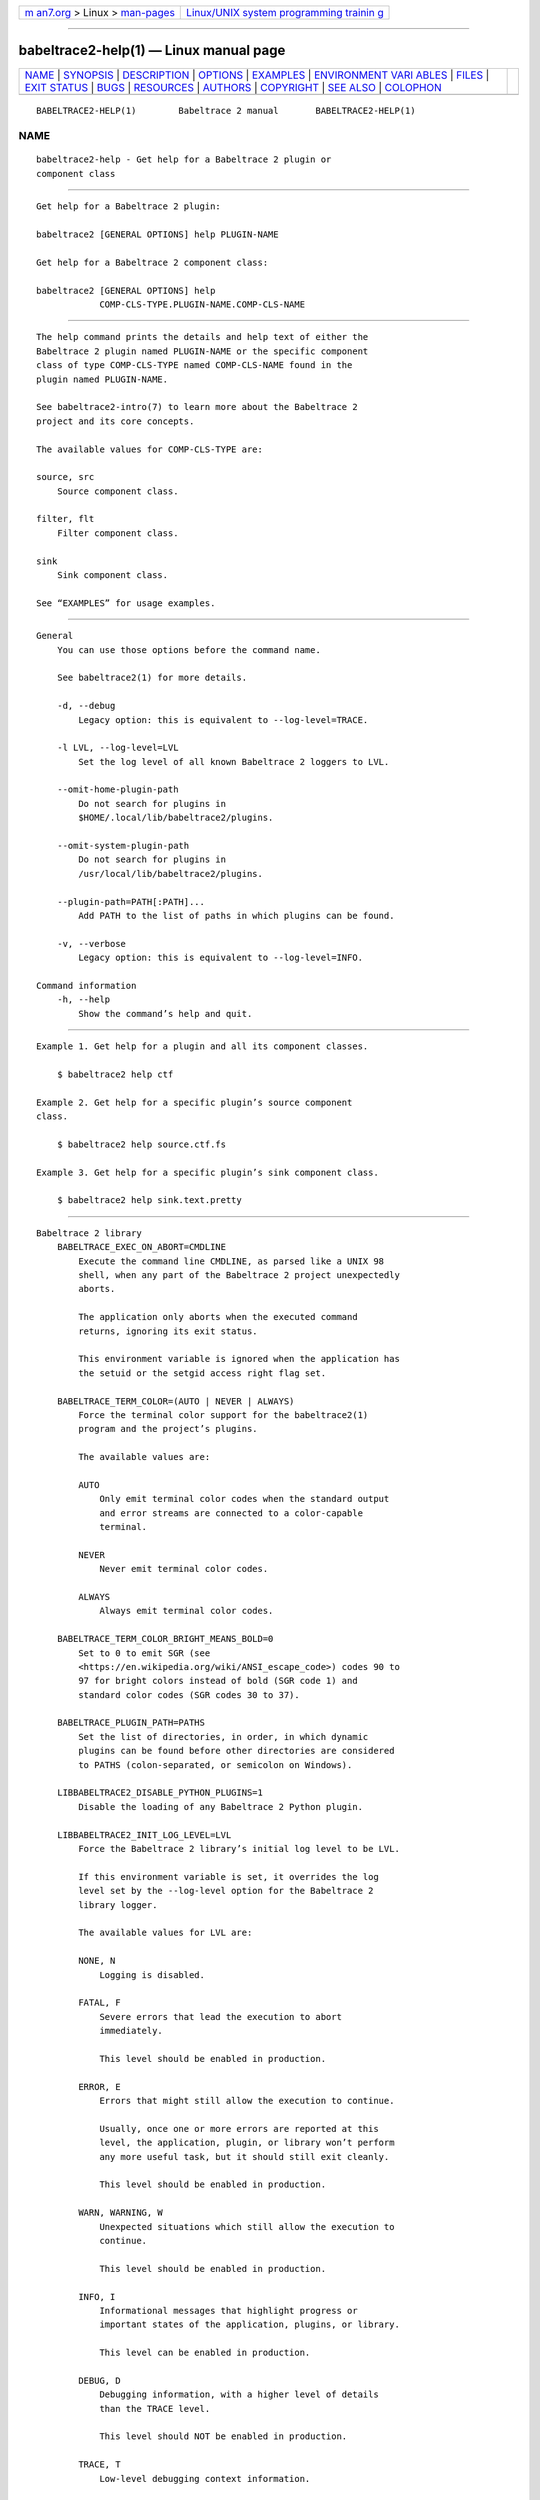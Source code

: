 .. container:: page-top

.. container:: nav-bar

   +----------------------------------+----------------------------------+
   | `m                               | `Linux/UNIX system programming   |
   | an7.org <../../../index.html>`__ | trainin                          |
   | > Linux >                        | g <http://man7.org/training/>`__ |
   | `man-pages <../index.html>`__    |                                  |
   +----------------------------------+----------------------------------+

--------------

babeltrace2-help(1) — Linux manual page
=======================================

+-----------------------------------+-----------------------------------+
| `NAME <#NAME>`__ \|               |                                   |
| `SYNOPSIS <#SYNOPSIS>`__ \|       |                                   |
| `DESCRIPTION <#DESCRIPTION>`__ \| |                                   |
| `OPTIONS <#OPTIONS>`__ \|         |                                   |
| `EXAMPLES <#EXAMPLES>`__ \|       |                                   |
| `ENVIRONMENT VARI                 |                                   |
| ABLES <#ENVIRONMENT_VARIABLES>`__ |                                   |
| \| `FILES <#FILES>`__ \|          |                                   |
| `EXIT STATUS <#EXIT_STATUS>`__ \| |                                   |
| `BUGS <#BUGS>`__ \|               |                                   |
| `RESOURCES <#RESOURCES>`__ \|     |                                   |
| `AUTHORS <#AUTHORS>`__ \|         |                                   |
| `COPYRIGHT <#COPYRIGHT>`__ \|     |                                   |
| `SEE ALSO <#SEE_ALSO>`__ \|       |                                   |
| `COLOPHON <#COLOPHON>`__          |                                   |
+-----------------------------------+-----------------------------------+
| .. container:: man-search-box     |                                   |
+-----------------------------------+-----------------------------------+

::

   BABELTRACE2-HELP(1)        Babeltrace 2 manual       BABELTRACE2-HELP(1)

NAME
-------------------------------------------------

::

          babeltrace2-help - Get help for a Babeltrace 2 plugin or
          component class


---------------------------------------------------------

::

          Get help for a Babeltrace 2 plugin:

          babeltrace2 [GENERAL OPTIONS] help PLUGIN-NAME

          Get help for a Babeltrace 2 component class:

          babeltrace2 [GENERAL OPTIONS] help
                      COMP-CLS-TYPE.PLUGIN-NAME.COMP-CLS-NAME


---------------------------------------------------------------

::

          The help command prints the details and help text of either the
          Babeltrace 2 plugin named PLUGIN-NAME or the specific component
          class of type COMP-CLS-TYPE named COMP-CLS-NAME found in the
          plugin named PLUGIN-NAME.

          See babeltrace2-intro(7) to learn more about the Babeltrace 2
          project and its core concepts.

          The available values for COMP-CLS-TYPE are:

          source, src
              Source component class.

          filter, flt
              Filter component class.

          sink
              Sink component class.

          See “EXAMPLES” for usage examples.


-------------------------------------------------------

::

      General
          You can use those options before the command name.

          See babeltrace2(1) for more details.

          -d, --debug
              Legacy option: this is equivalent to --log-level=TRACE.

          -l LVL, --log-level=LVL
              Set the log level of all known Babeltrace 2 loggers to LVL.

          --omit-home-plugin-path
              Do not search for plugins in
              $HOME/.local/lib/babeltrace2/plugins.

          --omit-system-plugin-path
              Do not search for plugins in
              /usr/local/lib/babeltrace2/plugins.

          --plugin-path=PATH[:PATH]...
              Add PATH to the list of paths in which plugins can be found.

          -v, --verbose
              Legacy option: this is equivalent to --log-level=INFO.

      Command information
          -h, --help
              Show the command’s help and quit.


---------------------------------------------------------

::

          Example 1. Get help for a plugin and all its component classes.

              $ babeltrace2 help ctf

          Example 2. Get help for a specific plugin’s source component
          class.

              $ babeltrace2 help source.ctf.fs

          Example 3. Get help for a specific plugin’s sink component class.

              $ babeltrace2 help sink.text.pretty


-----------------------------------------------------------------------------------

::

      Babeltrace 2 library
          BABELTRACE_EXEC_ON_ABORT=CMDLINE
              Execute the command line CMDLINE, as parsed like a UNIX 98
              shell, when any part of the Babeltrace 2 project unexpectedly
              aborts.

              The application only aborts when the executed command
              returns, ignoring its exit status.

              This environment variable is ignored when the application has
              the setuid or the setgid access right flag set.

          BABELTRACE_TERM_COLOR=(AUTO | NEVER | ALWAYS)
              Force the terminal color support for the babeltrace2(1)
              program and the project’s plugins.

              The available values are:

              AUTO
                  Only emit terminal color codes when the standard output
                  and error streams are connected to a color-capable
                  terminal.

              NEVER
                  Never emit terminal color codes.

              ALWAYS
                  Always emit terminal color codes.

          BABELTRACE_TERM_COLOR_BRIGHT_MEANS_BOLD=0
              Set to 0 to emit SGR (see
              <https://en.wikipedia.org/wiki/ANSI_escape_code>) codes 90 to
              97 for bright colors instead of bold (SGR code 1) and
              standard color codes (SGR codes 30 to 37).

          BABELTRACE_PLUGIN_PATH=PATHS
              Set the list of directories, in order, in which dynamic
              plugins can be found before other directories are considered
              to PATHS (colon-separated, or semicolon on Windows).

          LIBBABELTRACE2_DISABLE_PYTHON_PLUGINS=1
              Disable the loading of any Babeltrace 2 Python plugin.

          LIBBABELTRACE2_INIT_LOG_LEVEL=LVL
              Force the Babeltrace 2 library’s initial log level to be LVL.

              If this environment variable is set, it overrides the log
              level set by the --log-level option for the Babeltrace 2
              library logger.

              The available values for LVL are:

              NONE, N
                  Logging is disabled.

              FATAL, F
                  Severe errors that lead the execution to abort
                  immediately.

                  This level should be enabled in production.

              ERROR, E
                  Errors that might still allow the execution to continue.

                  Usually, once one or more errors are reported at this
                  level, the application, plugin, or library won’t perform
                  any more useful task, but it should still exit cleanly.

                  This level should be enabled in production.

              WARN, WARNING, W
                  Unexpected situations which still allow the execution to
                  continue.

                  This level should be enabled in production.

              INFO, I
                  Informational messages that highlight progress or
                  important states of the application, plugins, or library.

                  This level can be enabled in production.

              DEBUG, D
                  Debugging information, with a higher level of details
                  than the TRACE level.

                  This level should NOT be enabled in production.

              TRACE, T
                  Low-level debugging context information.

                  This level should NOT be enabled in production.

          LIBBABELTRACE2_NO_DLCLOSE=1
              Make the Babeltrace 2 library leave any dynamically loaded
              modules (plugins and plugin providers) open at exit. This can
              be useful for debugging purposes.

          LIBBABELTRACE2_PLUGIN_PROVIDER_DIR=DIR
              Set the directory from which the Babeltrace 2 library
              dynamically loads plugin provider shared objects to DIR.

              If this environment variable is set, it overrides the default
              plugin provider directory.

      Babeltrace 2 Python bindings
          BABELTRACE_PYTHON_BT2_LOG_LEVEL=LVL
              Force the Babeltrace 2 Python bindings log level to be LVL.

              If this environment variable is set, it overrides the log
              level set by the --log-level option for the Python bindings
              logger.

              The available values for LVL are:

              NONE, N
                  Logging is disabled.

              FATAL, F
                  Severe errors that lead the execution to abort
                  immediately.

                  This level should be enabled in production.

              ERROR, E
                  Errors that might still allow the execution to continue.

                  Usually, once one or more errors are reported at this
                  level, the application, plugin, or library won’t perform
                  any more useful task, but it should still exit cleanly.

                  This level should be enabled in production.

              WARN, WARNING, W
                  Unexpected situations which still allow the execution to
                  continue.

                  This level should be enabled in production.

              INFO, I
                  Informational messages that highlight progress or
                  important states of the application, plugins, or library.

                  This level can be enabled in production.

              DEBUG, D
                  Debugging information, with a higher level of details
                  than the TRACE level.

                  This level should NOT be enabled in production.

              TRACE, T
                  Low-level debugging context information.

                  This level should NOT be enabled in production.

      CLI
          BABELTRACE_CLI_LOG_LEVEL=LVL
              Force babeltrace2 CLI’s log level to be LVL.

              If this environment variable is set, it overrides the log
              level set by the --log-level option for the CLI logger.

              The available values for LVL are:

              NONE, N
                  Logging is disabled.

              FATAL, F
                  Severe errors that lead the execution to abort
                  immediately.

                  This level should be enabled in production.

              ERROR, E
                  Errors that might still allow the execution to continue.

                  Usually, once one or more errors are reported at this
                  level, the application, plugin, or library won’t perform
                  any more useful task, but it should still exit cleanly.

                  This level should be enabled in production.

              WARN, WARNING, W
                  Unexpected situations which still allow the execution to
                  continue.

                  This level should be enabled in production.

              INFO, I
                  Informational messages that highlight progress or
                  important states of the application, plugins, or library.

                  This level can be enabled in production.

              DEBUG, D
                  Debugging information, with a higher level of details
                  than the TRACE level.

                  This level should NOT be enabled in production.

              TRACE, T
                  Low-level debugging context information.

                  This level should NOT be enabled in production.

          BABELTRACE_CLI_WARN_COMMAND_NAME_DIRECTORY_CLASH=0
              Disable the warning message which babeltrace2-convert(1)
              prints when you convert a trace with a relative path that’s
              also the name of a babeltrace2 command.

          BABELTRACE_DEBUG=1
              Legacy variable: equivalent to setting the --log-level option
              to TRACE.

          BABELTRACE_VERBOSE=1
              Legacy variable: equivalent to setting the --log-level option
              to INFO.


---------------------------------------------------

::

          $HOME/.local/lib/babeltrace2/plugins
              User plugin directory.

          /usr/local/lib/babeltrace2/plugins
              System plugin directory.

          /usr/local/lib/babeltrace2/plugin-providers
              System plugin provider directory.


---------------------------------------------------------------

::

          0 on success, 1 otherwise.


-------------------------------------------------

::

          If you encounter any issue or usability problem, please report it
          on the Babeltrace bug tracker (see
          <https://bugs.lttng.org/projects/babeltrace>).


-----------------------------------------------------------

::

          The Babeltrace project shares some communication channels with
          the LTTng project (see <https://lttng.org/>).

          •   Babeltrace website (see <https://babeltrace.org/>)

          •   Mailing list (see <https://lists.lttng.org>) for support and
              development: lttng-dev@lists.lttng.org

          •   IRC channel (see <irc://irc.oftc.net/lttng>): #lttng on
              irc.oftc.net

          •   Bug tracker (see
              <https://bugs.lttng.org/projects/babeltrace>)

          •   Git repository (see
              <https://git.efficios.com/?p=babeltrace.git>)

          •   GitHub project (see <https://github.com/efficios/babeltrace>)

          •   Continuous integration (see
              <https://ci.lttng.org/view/Babeltrace/>)

          •   Code review (see
              <https://review.lttng.org/q/project:babeltrace>)


-------------------------------------------------------

::

          The Babeltrace 2 project is the result of hard work by many
          regular developers and occasional contributors.

          The current project maintainer is Jérémie Galarneau
          <mailto:jeremie.galarneau@efficios.com>.


-----------------------------------------------------------

::

          This command is part of the Babeltrace 2 project.

          Babeltrace is distributed under the MIT license (see
          <https://opensource.org/licenses/MIT>).


---------------------------------------------------------

::

          babeltrace2-intro(7), babeltrace2(1), babeltrace2-list-plugins(1)

COLOPHON
---------------------------------------------------------

::

          This page is part of the babeltrace (trace read and write
          libraries and a trace converter) project.  Information about the
          project can be found at ⟨http://www.efficios.com/babeltrace⟩.  If
          you have a bug report for this manual page, send it to
          lttng-dev@lists.lttng.org.  This page was obtained from the
          project's upstream Git repository
          ⟨git://git.efficios.com/babeltrace.git⟩ on 2021-08-27.  (At that
          time, the date of the most recent commit that was found in the
          repository was 2021-08-20.)  If you discover any rendering
          problems in this HTML version of the page, or you believe there
          is a better or more up-to-date source for the page, or you have
          corrections or improvements to the information in this COLOPHON
          (which is not part of the original manual page), send a mail to
          man-pages@man7.org

   Babeltrace 2.1.0-rc1        14 September 2019        BABELTRACE2-HELP(1)

--------------

Pages that refer to this page:
`babeltrace2(1) <../man1/babeltrace2.1.html>`__, 
`babeltrace2-list-plugins(1) <../man1/babeltrace2-list-plugins.1.html>`__, 
`babeltrace2-query(1) <../man1/babeltrace2-query.1.html>`__

--------------

--------------

.. container:: footer

   +-----------------------+-----------------------+-----------------------+
   | HTML rendering        |                       | |Cover of TLPI|       |
   | created 2021-08-27 by |                       |                       |
   | `Michael              |                       |                       |
   | Ker                   |                       |                       |
   | risk <https://man7.or |                       |                       |
   | g/mtk/index.html>`__, |                       |                       |
   | author of `The Linux  |                       |                       |
   | Programming           |                       |                       |
   | Interface <https:     |                       |                       |
   | //man7.org/tlpi/>`__, |                       |                       |
   | maintainer of the     |                       |                       |
   | `Linux man-pages      |                       |                       |
   | project <             |                       |                       |
   | https://www.kernel.or |                       |                       |
   | g/doc/man-pages/>`__. |                       |                       |
   |                       |                       |                       |
   | For details of        |                       |                       |
   | in-depth **Linux/UNIX |                       |                       |
   | system programming    |                       |                       |
   | training courses**    |                       |                       |
   | that I teach, look    |                       |                       |
   | `here <https://ma     |                       |                       |
   | n7.org/training/>`__. |                       |                       |
   |                       |                       |                       |
   | Hosting by `jambit    |                       |                       |
   | GmbH                  |                       |                       |
   | <https://www.jambit.c |                       |                       |
   | om/index_en.html>`__. |                       |                       |
   +-----------------------+-----------------------+-----------------------+

--------------

.. container:: statcounter

   |Web Analytics Made Easy - StatCounter|

.. |Cover of TLPI| image:: https://man7.org/tlpi/cover/TLPI-front-cover-vsmall.png
   :target: https://man7.org/tlpi/
.. |Web Analytics Made Easy - StatCounter| image:: https://c.statcounter.com/7422636/0/9b6714ff/1/
   :class: statcounter
   :target: https://statcounter.com/

